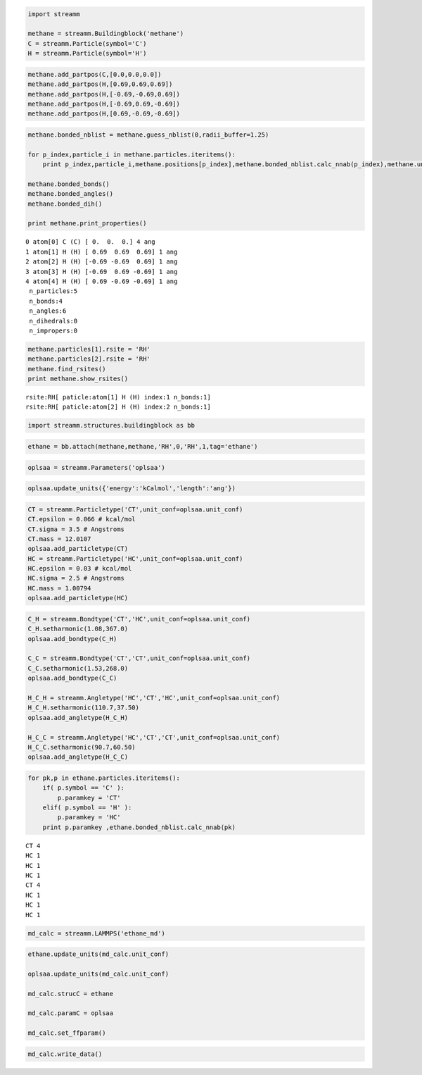 
.. code:: python

    import streamm
    
    methane = streamm.Buildingblock('methane')
    C = streamm.Particle(symbol='C')
    H = streamm.Particle(symbol='H')

.. code:: python

    methane.add_partpos(C,[0.0,0.0,0.0])
    methane.add_partpos(H,[0.69,0.69,0.69])
    methane.add_partpos(H,[-0.69,-0.69,0.69])
    methane.add_partpos(H,[-0.69,0.69,-0.69])
    methane.add_partpos(H,[0.69,-0.69,-0.69])

.. code:: python

    methane.bonded_nblist = methane.guess_nblist(0,radii_buffer=1.25)
    
    for p_index,particle_i in methane.particles.iteritems():
        print p_index,particle_i,methane.positions[p_index],methane.bonded_nblist.calc_nnab(p_index),methane.unit_conf['length']
    
    methane.bonded_bonds()
    methane.bonded_angles()
    methane.bonded_dih()
    
    print methane.print_properties()


.. parsed-literal::

    0 atom[0] C (C) [ 0.  0.  0.] 4 ang
    1 atom[1] H (H) [ 0.69  0.69  0.69] 1 ang
    2 atom[2] H (H) [-0.69 -0.69  0.69] 1 ang
    3 atom[3] H (H) [-0.69  0.69 -0.69] 1 ang
    4 atom[4] H (H) [ 0.69 -0.69 -0.69] 1 ang
     n_particles:5 
     n_bonds:4
     n_angles:6
     n_dihedrals:0
     n_impropers:0


.. code:: python

    methane.particles[1].rsite = 'RH'
    methane.particles[2].rsite = 'RH'
    methane.find_rsites()
    print methane.show_rsites()


.. parsed-literal::

    rsite:RH[ paticle:atom[1] H (H) index:1 n_bonds:1] 
    rsite:RH[ paticle:atom[2] H (H) index:2 n_bonds:1] 
    


.. code:: python

    import streamm.structures.buildingblock as bb

.. code:: python

    ethane = bb.attach(methane,methane,'RH',0,'RH',1,tag='ethane')

.. code:: python

    oplsaa = streamm.Parameters('oplsaa')

.. code:: python

    oplsaa.update_units({'energy':'kCalmol','length':'ang'})

.. code:: python

    CT = streamm.Particletype('CT',unit_conf=oplsaa.unit_conf)
    CT.epsilon = 0.066 # kcal/mol
    CT.sigma = 3.5 # Angstroms 
    CT.mass = 12.0107
    oplsaa.add_particletype(CT)
    HC = streamm.Particletype('HC',unit_conf=oplsaa.unit_conf)
    HC.epsilon = 0.03 # kcal/mol
    HC.sigma = 2.5 # Angstroms 
    HC.mass = 1.00794
    oplsaa.add_particletype(HC)

.. code:: python

    C_H = streamm.Bondtype('CT','HC',unit_conf=oplsaa.unit_conf)
    C_H.setharmonic(1.08,367.0)
    oplsaa.add_bondtype(C_H)
    
    C_C = streamm.Bondtype('CT','CT',unit_conf=oplsaa.unit_conf)
    C_C.setharmonic(1.53,268.0)
    oplsaa.add_bondtype(C_C)
    
    H_C_H = streamm.Angletype('HC','CT','HC',unit_conf=oplsaa.unit_conf)
    H_C_H.setharmonic(110.7,37.50)
    oplsaa.add_angletype(H_C_H)
    
    H_C_C = streamm.Angletype('HC','CT','CT',unit_conf=oplsaa.unit_conf)
    H_C_C.setharmonic(90.7,60.50)
    oplsaa.add_angletype(H_C_C)

.. code:: python

    for pk,p in ethane.particles.iteritems():
        if( p.symbol == 'C' ):
            p.paramkey = 'CT'
        elif( p.symbol == 'H' ):
            p.paramkey = 'HC' 
        print p.paramkey ,ethane.bonded_nblist.calc_nnab(pk)
    



.. parsed-literal::

    CT 4
    HC 1
    HC 1
    HC 1
    CT 4
    HC 1
    HC 1
    HC 1


.. code:: python

    md_calc = streamm.LAMMPS('ethane_md')

.. code:: python

    ethane.update_units(md_calc.unit_conf)
    
    oplsaa.update_units(md_calc.unit_conf)
    
    md_calc.strucC = ethane
    
    md_calc.paramC = oplsaa
    
    md_calc.set_ffparam()

.. code:: python

    md_calc.write_data()


